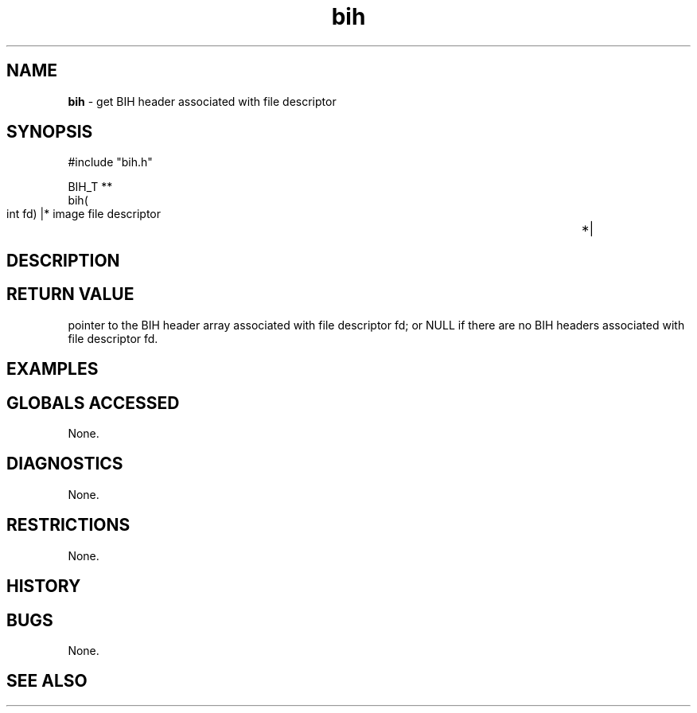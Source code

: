 .TH "bih" "3" "5 November 2015" "IPW v2" "IPW Library Functions"
.SH NAME
.PP
\fBbih\fP - get BIH header associated with file descriptor
.SH SYNOPSIS
.sp
.nf
.ft CR
#include "bih.h"

BIH_T **
bih(
        int     fd)             |* image file descriptor	*|

.ft R
.fi
.SH DESCRIPTION
.SH RETURN VALUE
.PP
pointer to the BIH header array associated with file descriptor fd; or
NULL if there are no BIH headers associated with file descriptor fd.
.SH EXAMPLES
.SH GLOBALS ACCESSED
.PP
None.
.SH DIAGNOSTICS
.PP
None.
.SH RESTRICTIONS
.PP
None.
.SH HISTORY
.SH BUGS
.PP
None.
.SH SEE ALSO
